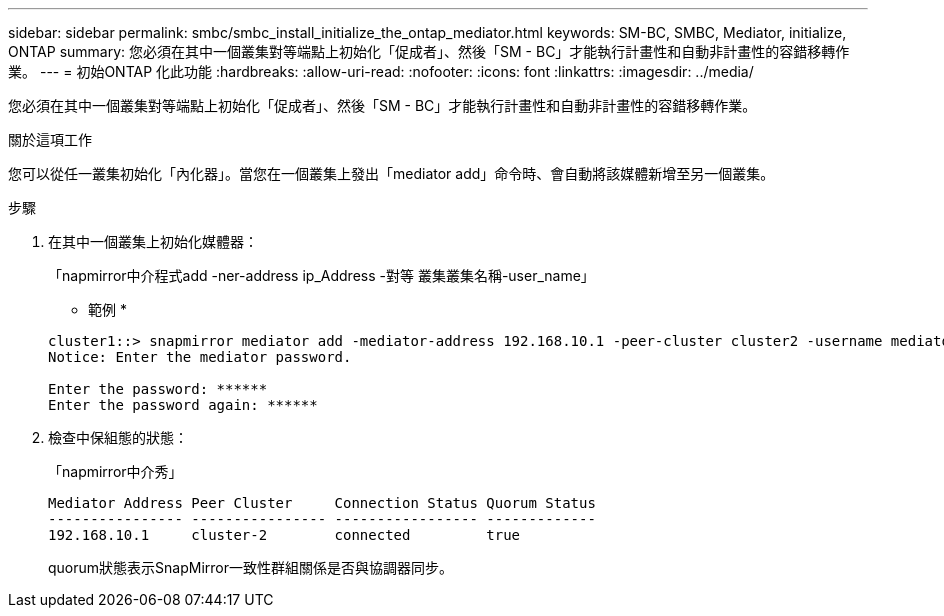 ---
sidebar: sidebar 
permalink: smbc/smbc_install_initialize_the_ontap_mediator.html 
keywords: SM-BC, SMBC, Mediator, initialize, ONTAP 
summary: 您必須在其中一個叢集對等端點上初始化「促成者」、然後「SM - BC」才能執行計畫性和自動非計畫性的容錯移轉作業。 
---
= 初始ONTAP 化此功能
:hardbreaks:
:allow-uri-read: 
:nofooter: 
:icons: font
:linkattrs: 
:imagesdir: ../media/


[role="lead"]
您必須在其中一個叢集對等端點上初始化「促成者」、然後「SM - BC」才能執行計畫性和自動非計畫性的容錯移轉作業。

.關於這項工作
您可以從任一叢集初始化「內化器」。當您在一個叢集上發出「mediator add」命令時、會自動將該媒體新增至另一個叢集。

.步驟
. 在其中一個叢集上初始化媒體器：
+
「napmirror中介程式add -ner-address ip_Address -對等 叢集叢集名稱-user_name」

+
* 範例 *

+
....
cluster1::> snapmirror mediator add -mediator-address 192.168.10.1 -peer-cluster cluster2 -username mediatoradmin
Notice: Enter the mediator password.

Enter the password: ******
Enter the password again: ******
....
. 檢查中保組態的狀態：
+
「napmirror中介秀」

+
....
Mediator Address Peer Cluster     Connection Status Quorum Status
---------------- ---------------- ----------------- -------------
192.168.10.1     cluster-2        connected         true
....
+
quorum狀態表示SnapMirror一致性群組關係是否與協調器同步。


